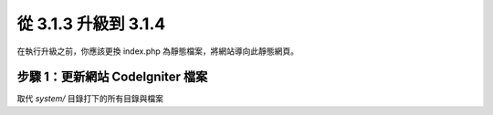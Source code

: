 #####################
從 3.1.3 升級到 3.1.4
#####################

在執行升級之前，你應該更換 index.php 為靜態檔案，將網站導向此靜態網頁。

步驟 1：更新網站 CodeIgniter 檔案
=================================

取代 *system/* 目錄打下的所有目錄與檔案

.. 提醒:: 假如您有修改此目錄底下的檔案，麻煩請先複製備份。
